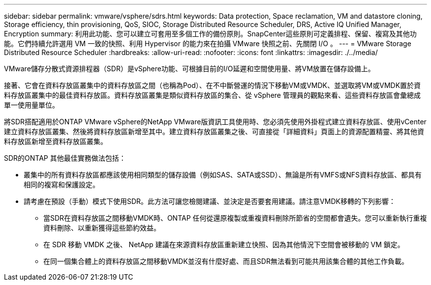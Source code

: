 ---
sidebar: sidebar 
permalink: vmware/vsphere/sdrs.html 
keywords: Data protection, Space reclamation, VM and datastore cloning, Storage efficiency, thin provisioning, QoS, SIOC, Storage Distributed Resource Scheduler, DRS, Active IQ Unified Manager, Encryption 
summary: 利用此功能、您可以建立可套用至多個工作的備份原則。SnapCenter這些原則可定義排程、保留、複寫及其他功能。它們持續允許選用 VM 一致的快照、利用 Hypervisor 的能力來在拍攝 VMware 快照之前、先關閉 I/O 。 
---
= VMware Storage Distributed Resource Scheduler
:hardbreaks:
:allow-uri-read: 
:nofooter: 
:icons: font
:linkattrs: 
:imagesdir: ./../media/


[role="lead"]
VMware儲存分散式資源排程器（SDR）是vSphere功能、可根據目前的I/O延遲和空間使用量、將VM放置在儲存設備上。

接著、它會在資料存放區叢集中的資料存放區之間（也稱為Pod）、在不中斷營運的情況下移動VM或VMDK、並選取將VM或VMDK置於資料存放區叢集中的最佳資料存放區。資料存放區叢集是類似資料存放區的集合、從 vSphere 管理員的觀點來看、這些資料存放區會彙總成單一使用量單位。

將SDR搭配適用於ONTAP VMware vSphere的NetApp VMware版資訊工具使用時、您必須先使用外掛程式建立資料存放區、使用vCenter建立資料存放區叢集、然後將資料存放區新增至其中。建立資料存放區叢集之後、可直接從「詳細資料」頁面上的資源配置精靈、將其他資料存放區新增至資料存放區叢集。

SDR的ONTAP 其他最佳實務做法包括：

* 叢集中的所有資料存放區都應該使用相同類型的儲存設備（例如SAS、SATA或SSD）、無論是所有VMFS或NFS資料存放區、都具有相同的複寫和保護設定。
* 請考慮在預設（手動）模式下使用SDR。此方法可讓您檢閱建議、並決定是否要套用建議。請注意VMDK移轉的下列影響：
+
** 當SDR在資料存放區之間移動VMDK時、ONTAP 任何從還原複製或重複資料刪除所節省的空間都會遺失。您可以重新執行重複資料刪除、以重新獲得這些節約效益。
** 在 SDR 移動 VMDK 之後、 NetApp 建議在來源資料存放區重新建立快照、因為其他情況下空間會被移動的 VM 鎖定。
** 在同一個集合體上的資料存放區之間移動VMDK並沒有什麼好處、而且SDR無法看到可能共用該集合體的其他工作負載。



